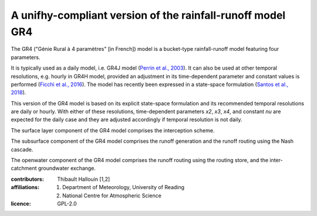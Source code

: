 A unifhy-compliant version of the rainfall-runoff model GR4
-----------------------------------------------------------

.. image:: https://img.shields.io/pypi/v/unifhycontrib-gr4?style=flat-square&color=00b0f0
   :target: https://pypi.python.org/pypi/unifhycontrib-gr4
   :alt: PyPI Version
.. image:: https://img.shields.io/badge/dynamic/json?url=https://zenodo.org/api/records/5780135&label=doi&query=doi&style=flat-square&color=00b0f0
   :target: https://zenodo.org/badge/latestdoi/355948261
   :alt: DOI
.. image:: https://img.shields.io/github/workflow/status/unifhy-org/unifhycontrib-gr4/Run%20tests?style=flat-square&label=tests
   :target: https://github.com/unifhy-org/unifhycontrib-gr4/actions/workflows/run_tests.yml
   :alt: Tests Status

The GR4 ("Génie Rural à 4 paramètres" [in French]) model is a
bucket-type rainfall-runoff model featuring four parameters.

It is typically used as a daily model, i.e. GR4J model
(`Perrin et al., 2003`_). It can also be used at other temporal resolutions,
e.g. hourly in GR4H model, provided an adjustment in its time-dependent
parameter and constant values is performed (`Ficchì et al., 2016`_). The model
has recently been expressed in a state-space formulation
(`Santos et al., 2018`_).

This version of the GR4 model is based on its explicit state-space
formulation and its recommended temporal resolutions are daily or hourly.
With either of these resolutions, time-dependent parameters *x2*, *x3*,
*x4*, and constant *nu* are expected for the daily case and they are
adjusted accordingly if temporal resolution is not daily.

The surface layer component of the GR4 model comprises the interception scheme.

The subsurface component of the GR4 model comprises the runoff generation
and the runoff routing using the Nash cascade.

The openwater component of the GR4 model comprises the runoff routing
using the routing store, and the inter-catchment groundwater exchange.

.. _`Perrin et al., 2003`: https://doi.org/10.1016/s0022-1694(03)00225-7
.. _`Ficchì et al., 2016`: https://doi.org/10.1016/j.jhydrol.2016.04.016
.. _`Santos et al., 2018`: https://doi.org/10.5194/gmd-11-1591-2018

:contributors: Thibault Hallouin [1,2]
:affiliations:
    1. Department of Meteorology, University of Reading
    2. National Centre for Atmospheric Science
:licence: GPL-2.0
